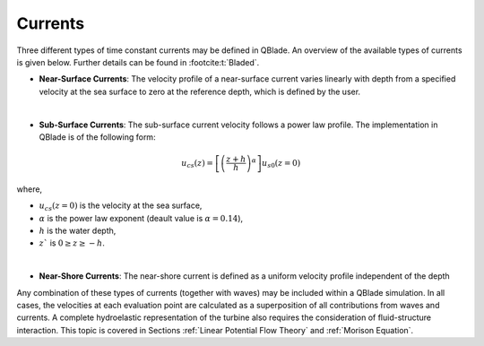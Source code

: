 Currents
=========

Three different types of time constant currents may be defined in QBlade. An overview of the available types of currents is given below. Further details can be found in :footcite:t:`Bladed`.

* **Near-Surface Currents**: The velocity profile of a near-surface current varies linearly with depth from a specified velocity at the sea surface to zero at the reference depth, which is defined by the user.

|

* **Sub-Surface Currents**: The sub-surface current velocity follows a power law profile. The implementation in QBlade is of the following form:

.. math::
   \begin{align}
   u_{cs}(z) = \left[\left(\frac{z+h}{h}\right)^\alpha \right]u_{s0}(z=0)
   \end{align}

where,

- :math:`u_{cs}(z=0)` is the velocity at the sea surface,
- :math:`\alpha` is the power law exponent (deault value is :math:`\alpha = 0.14`),
- :math:`h` is the water depth,
- :math:`z`` is   :math:`0 \geq z \geq-h`.

|

* **Near-Shore Currents**: The near-shore current is defined as a uniform velocity profile independent of the depth

Any combination of these types of currents (together with waves) may be included within a QBlade simulation. In all cases, the velocities at each evaluation
point are calculated as a superposition of all contributions from waves and currents. A complete hydroelastic representation of the turbine also requires
the consideration of fluid-structure interaction. This topic is covered in Sections :ref:`Linear Potential Flow Theory` and :ref:`Morison Equation`.

.. footbibliography::
